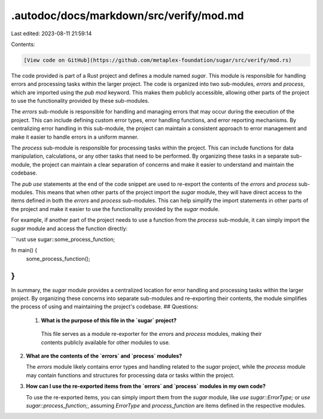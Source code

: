 .autodoc/docs/markdown/src/verify/mod.md
========================================

Last edited: 2023-08-11 21:59:14

Contents:

.. code-block:: md

    [View code on GitHub](https://github.com/metaplex-foundation/sugar/src/verify/mod.rs)

The code provided is part of a Rust project and defines a module named `sugar`. This module is responsible for handling errors and processing tasks within the larger project. The code is organized into two sub-modules, `errors` and `process`, which are imported using the `pub mod` keyword. This makes them publicly accessible, allowing other parts of the project to use the functionality provided by these sub-modules.

The `errors` sub-module is responsible for handling and managing errors that may occur during the execution of the project. This can include defining custom error types, error handling functions, and error reporting mechanisms. By centralizing error handling in this sub-module, the project can maintain a consistent approach to error management and make it easier to handle errors in a uniform manner.

The `process` sub-module is responsible for processing tasks within the project. This can include functions for data manipulation, calculations, or any other tasks that need to be performed. By organizing these tasks in a separate sub-module, the project can maintain a clear separation of concerns and make it easier to understand and maintain the codebase.

The `pub use` statements at the end of the code snippet are used to re-export the contents of the `errors` and `process` sub-modules. This means that when other parts of the project import the `sugar` module, they will have direct access to the items defined in both the `errors` and `process` sub-modules. This can help simplify the import statements in other parts of the project and make it easier to use the functionality provided by the `sugar` module.

For example, if another part of the project needs to use a function from the `process` sub-module, it can simply import the `sugar` module and access the function directly:

```rust
use sugar::some_process_function;

fn main() {
    some_process_function();
}
```

In summary, the `sugar` module provides a centralized location for error handling and processing tasks within the larger project. By organizing these concerns into separate sub-modules and re-exporting their contents, the module simplifies the process of using and maintaining the project's codebase.
## Questions: 
 1. **What is the purpose of this file in the `sugar` project?**

   This file serves as a module re-exporter for the `errors` and `process` modules, making their contents publicly available for other modules to use.

2. **What are the contents of the `errors` and `process` modules?**

   The `errors` module likely contains error types and handling related to the `sugar` project, while the `process` module may contain functions and structures for processing data or tasks within the project.

3. **How can I use the re-exported items from the `errors` and `process` modules in my own code?**

   To use the re-exported items, you can simply import them from the `sugar` module, like `use sugar::ErrorType;` or `use sugar::process_function;`, assuming `ErrorType` and `process_function` are items defined in the respective modules.

